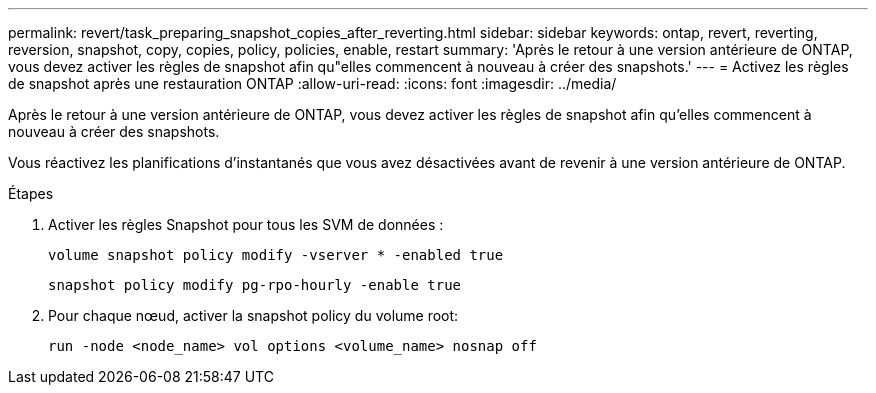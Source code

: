 ---
permalink: revert/task_preparing_snapshot_copies_after_reverting.html 
sidebar: sidebar 
keywords: ontap, revert, reverting, reversion, snapshot, copy, copies, policy, policies, enable, restart 
summary: 'Après le retour à une version antérieure de ONTAP, vous devez activer les règles de snapshot afin qu"elles commencent à nouveau à créer des snapshots.' 
---
= Activez les règles de snapshot après une restauration ONTAP
:allow-uri-read: 
:icons: font
:imagesdir: ../media/


[role="lead"]
Après le retour à une version antérieure de ONTAP, vous devez activer les règles de snapshot afin qu'elles commencent à nouveau à créer des snapshots.

Vous réactivez les planifications d'instantanés que vous avez désactivées avant de revenir à une version antérieure de ONTAP.

.Étapes
. Activer les règles Snapshot pour tous les SVM de données :
+
[source, cli]
----
volume snapshot policy modify -vserver * -enabled true
----
+
[source, cli]
----
snapshot policy modify pg-rpo-hourly -enable true
----
. Pour chaque nœud, activer la snapshot policy du volume root:
+
[source, cli]
----
run -node <node_name> vol options <volume_name> nosnap off
----

